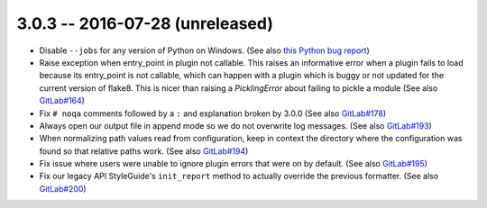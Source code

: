 3.0.3 -- 2016-07-28 (unreleased)
--------------------------------

- Disable ``--jobs`` for any version of Python on Windows.
  (See also `this Python bug report`_)

- Raise exception when entry_point in plugin not callable.
  This raises an informative error when a plugin fails to load because its
  entry_point is not callable, which can happen with a plugin which is buggy or
  not updated for the current version of flake8. This is nicer than raising a
  `PicklingError` about failing to pickle a module (See also `GitLab#164`_)

- Fix ``# noqa`` comments followed by a ``:`` and explanation broken by
  3.0.0 (See also `GitLab#178`_)

- Always open our output file in append mode so we do not overwrite log
  messages. (See also `GitLab#193`_)

- When normalizing path values read from configuration, keep in context the
  directory where the configuration was found so that relative paths work.
  (See also `GitLab#194`_)

- Fix issue where users were unable to ignore plugin errors that were on
  by default. (See also `GitLab#195`_)

- Fix our legacy API StyleGuide's ``init_report`` method to actually override
  the previous formatter. (See also `GitLab#200`_)


.. links
.. _GitLab#164:
    https://gitlab.com/pycqa/flake8/issues/164
.. _GitLab#178:
    https://gitlab.com/pycqa/flake8/issues/178
.. _GitLab#193:
    https://gitlab.com/pycqa/flake8/issues/193
.. _GitLab#194:
    https://gitlab.com/pycqa/flake8/issues/193
.. _GitLab#195:
    https://gitlab.com/pycqa/flake8/issues/195
.. _GitLab#200:
    https://gitlab.com/pycqa/flake8/issues/200
.. _this Python bug report:
    https://bugs.python.org/issue27649
